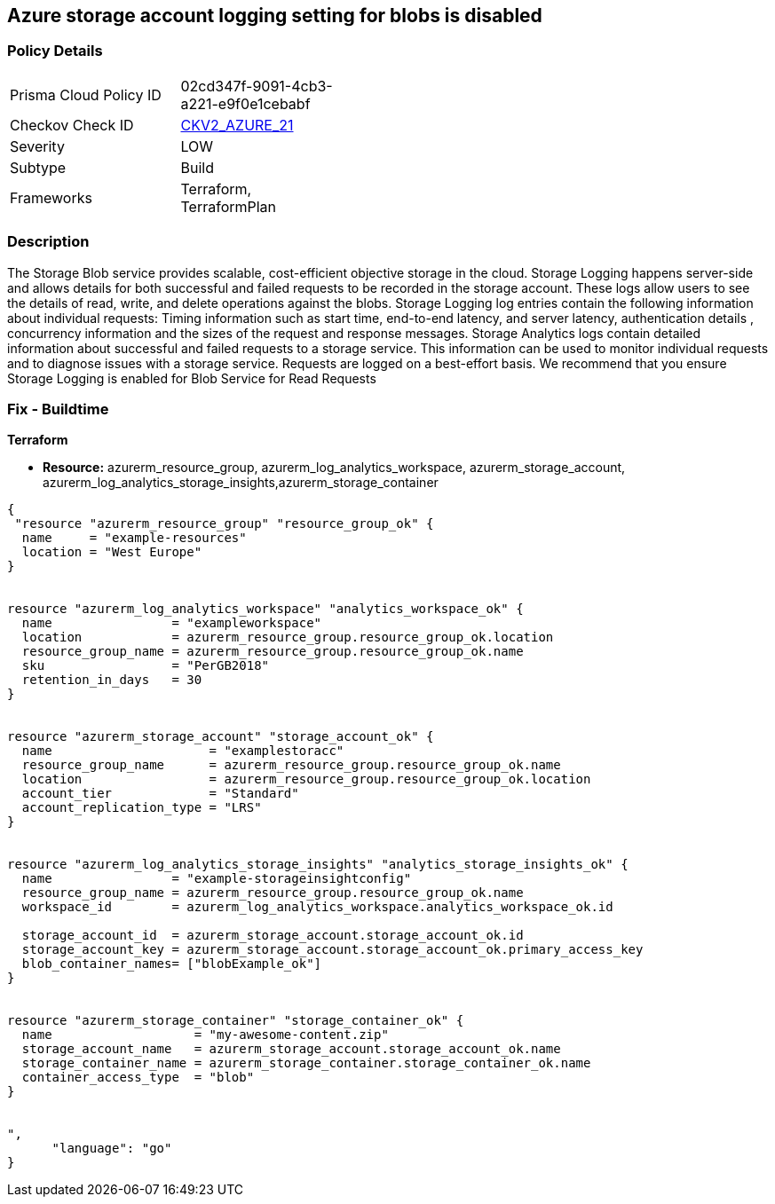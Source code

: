 == Azure storage account logging setting for blobs is disabled
// Azure storage account logging setting for blobs disabled


=== Policy Details 

[width=45%]
[cols="1,1"]
|=== 
|Prisma Cloud Policy ID 
| 02cd347f-9091-4cb3-a221-e9f0e1cebabf

|Checkov Check ID 
| https://github.com/bridgecrewio/checkov/blob/main/checkov/terraform/checks/graph_checks/azure/StorageLoggingIsEnabledForBlobService.yaml[CKV2_AZURE_21]

|Severity
|LOW

|Subtype
|Build

|Frameworks
|Terraform, TerraformPlan

|=== 



=== Description 


The Storage Blob service provides scalable, cost-efficient objective storage in the cloud.
Storage Logging happens server-side and allows details for both successful and failed requests to be recorded in the storage account.
These logs allow users to see the details of read, write, and delete operations against the blobs.
Storage Logging log entries contain the following information about individual requests: Timing information such as start time, end-to-end latency, and server latency, authentication details , concurrency information and the sizes of the request and response messages.
Storage Analytics logs contain detailed information about successful and failed requests to a storage service.
This information can be used to monitor individual requests and to diagnose issues with a storage service.
Requests are logged on a best-effort basis.
We recommend that you ensure Storage Logging is enabled for Blob Service for Read Requests

=== Fix - Buildtime


*Terraform* 


* *Resource:* azurerm_resource_group, azurerm_log_analytics_workspace, azurerm_storage_account, azurerm_log_analytics_storage_insights,azurerm_storage_container


[source,go]
----
{
 "resource "azurerm_resource_group" "resource_group_ok" {
  name     = "example-resources"
  location = "West Europe"
}


resource "azurerm_log_analytics_workspace" "analytics_workspace_ok" {
  name                = "exampleworkspace"
  location            = azurerm_resource_group.resource_group_ok.location
  resource_group_name = azurerm_resource_group.resource_group_ok.name
  sku                 = "PerGB2018"
  retention_in_days   = 30
}


resource "azurerm_storage_account" "storage_account_ok" {
  name                     = "examplestoracc"
  resource_group_name      = azurerm_resource_group.resource_group_ok.name
  location                 = azurerm_resource_group.resource_group_ok.location
  account_tier             = "Standard"
  account_replication_type = "LRS"
}


resource "azurerm_log_analytics_storage_insights" "analytics_storage_insights_ok" {
  name                = "example-storageinsightconfig"
  resource_group_name = azurerm_resource_group.resource_group_ok.name
  workspace_id        = azurerm_log_analytics_workspace.analytics_workspace_ok.id

  storage_account_id  = azurerm_storage_account.storage_account_ok.id
  storage_account_key = azurerm_storage_account.storage_account_ok.primary_access_key
  blob_container_names= ["blobExample_ok"]
}


resource "azurerm_storage_container" "storage_container_ok" {
  name                   = "my-awesome-content.zip"
  storage_account_name   = azurerm_storage_account.storage_account_ok.name
  storage_container_name = azurerm_storage_container.storage_container_ok.name
  container_access_type  = "blob"
}


",
      "language": "go"
}
----

